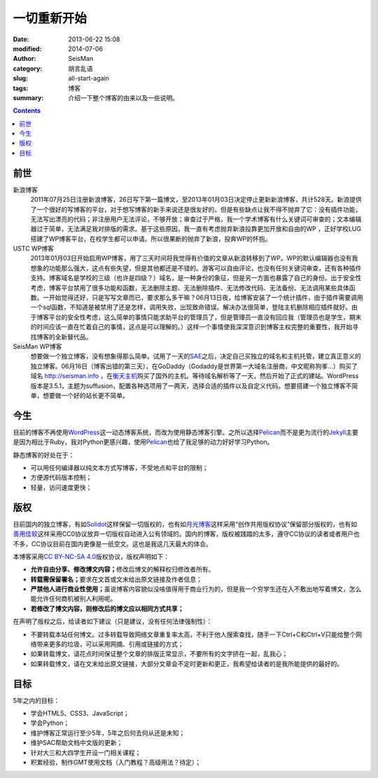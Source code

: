 一切重新开始
############

:date: 2013-06-22 15:08
:modified: 2014-07-06
:author: SeisMan
:category: 胡言乱语
:slug: all-start-again
:tags: 博客
:summary: 介绍一下整个博客的由来以及一些说明。

.. contents::

前世
====

新浪博客
    2011年07月25日注册新浪博客，26日写下第一篇博文，至2013年01月03日决定停止更新新浪博客，共计528天。新浪提供了一个很好的写博客的平台，对于想写博客的新手来说还是很友好的。但是有些缺点让我不得不抛弃了它：没有插件功能，无法写出漂亮的代码；非注册用户无法评论，不够开放；审查过于严格，我一个学术博客有什么关键词可审查的；文本编辑器过于简单，无法满足我对排版的需求。基于这些原因，我一直有考虑抛弃新浪投靠更加开放和自由的WP ，正好学校LUG搭建了WP博客平台，在校学生都可以申请。所以很果断的抛弃了新浪，投奔WP的怀抱。

USTC WP博客
    2013年01月03日开始启用WP博客，用了三天时间将我觉得有价值的文章从新浪转移到了WP。WP的默认编辑器也没有我想象的功能那么强大，这点有些失望，但是其他都还是不错的。游客可以自由评论，也没有任何关键词审查，还有各种插件支持。博客域名是学校的三级（也许是四级？）域名，是一种身份的象征，但是另一方面也暴露了自己的身份。出于安全性考虑，博客平台禁用了很多功能和函数，无法删除主题、无法删除插件、无法修改代码、无法备份、无法调用某些具体函数。一开始觉得还好，只是写写文章而已，要求那么多干嘛？06月13日夜，给博客安装了一个统计插件，由于插件需要调用一个sql函数，不知道是被禁用了还是怎样，调用失败，出现致命错误。解决办法很简单，登陆主机删除相应插件就好。由于博客平台的安全性考虑，这么简单的事情只能求助平台的管理员了，但是管理员一直没有回应我（管理员也是学生，期末的时间应该一直在忙着自己的事情，这点是可以理解的。）这样一个事情使我深深意识到博客主权完整的重要性，我开始寻找博客的全新替代品。

SeisMan WP博客
    想要做一个独立博客，没有想象得那么简单。试用了一天的\ `SAE`_\ 之后，决定自己买独立的域名和主机托管，建立真正意义的独立博客。06月16日（博客出错的第三天），在GoDaddy（Godaddy是世界第一大域名注册商，中文昵称狗爹...）购买了域名 http://seisman.info ，在\ `衡天主机`_\ 购买了国外的主机。等待域名解析等了一天，然后开始了正式的建站。WordPress版本是3.5.1，主题为suffusion，配置各种选项用了一两天，选择合适的插件以及自定义代码。想要搭建一个独立博客不简单，想要做一个好的站长更不简单。

今生
====

目前的博客不再使用\ `WordPress`_\ 这一动态博客系统，而改为使用静态博客引擎。之所以选择\ `Pelican`_\ 而不是更为流行的\ `Jekyll`_\ 主要是因为相比于Ruby，我对Python更感兴趣，使用\ `Pelican`_\ 也给了我足够的动力好好学习Python。

静态博客的好处在于：

- 可以用任何编译器以纯文本方式写博客，不受地点和平台的限制；
- 方便源代码版本控制；
- 轻量，访问速度更快；

版权
====

目前国内的独立博客，有如\ `Solidot`_\ 这样保留一切版权的，也有如\ `月光博客`_\ 这样采用“创作共用版权协议”保留部分版权的，也有如\ `善用佳软`_\ 这样采用CC0协议放弃一切版权自动进入公有领域的。国内的博客，版权被践踏的太多，遵守CC协议的读者或者用户也不多，CC协议目前在国内更像是一纸空文。这也是我这几天最大的体会。

本博客采用\ `CC BY-NC-SA 4.0 <https://creativecommons.org/licenses/by-nc-sa/4.0/deed.en>`_\ 版权协议，版权声明如下：

-  **允许自由分享、修改博文内容；**\ 修改后博文的解释权归修改者所有。
-  **转载需保留署名；**\ 要求在文首或文末给出原文链接及作者信息；
-  **严禁他人进行商业性使用；**\ 虽说博客内容貌似没啥值得用于商业行为的，但是我一个穷学生还在入不敷出地写着博文，怎么能允许任何商机被别人利用呢。
-  **若修改了博文内容，则修改后的博文应以相同方式共享；**

在声明了版权之后，给读者如下建议（只是建议，没有任何法律强制性）：

-  不要转载本站任何博文。过多转载导致网络文章重复率太高，不利于他人搜索查找，随手一下Ctrl+C和Ctrl+V只能给整个网络带来更多的垃圾，可以采用网摘、引用或链接的方式；
-  如果转载博文，请花点时间保证整个文章的排版正常显示，不要所有的文字挤在一起，乱我心；
-  如果转载博文，请在文末给出原文链接，大部分文章会不定时更新和更正，我希望给读者的是我所能提供的最好的。

目标
====

5年之内的目标：

- 学会HTML5、CSS3、JavaScript；
- 学会Python；
- 维护博客正常运行至少5年，5年之后何去何从还是未知；
- 维护SAC帮助文档中文版的更新；
- 针对大三和大四学生开设一门相关课程；
- 积累经验，制作GMT使用文档（入门教程？高级用法？待定）；

.. _USTC WP: http://seisman.blog.ustc.edu.cn/
.. _SAE: http://sae.sina.com.cn/
.. _衡天主机: http://www.hengtian.cc/
.. _Solidot: http://www.solidot.org/
.. _月光博客: http://www.williamlong.info/
.. _善用佳软: http://xbeta.info/
.. _WordPress: https://wordpress.org
.. _Pelican: http://docs.getpelican.com/
.. _Jekyll: http://jekyllrb.com/
